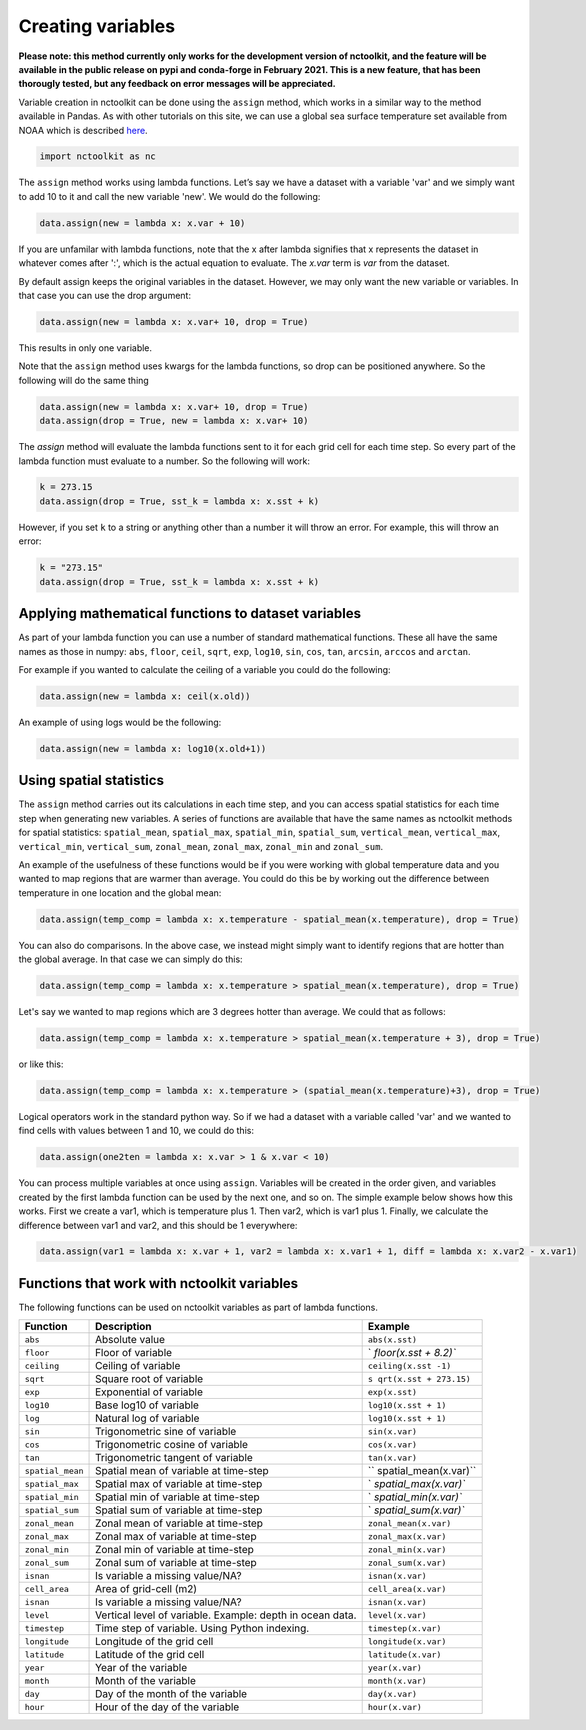 Creating variables
==================

**Please note: this method currently only works for the development
version of nctoolkit, and the feature will be available in the public
release on pypi and conda-forge in February 2021. This is a new feature,
that has been thorougly tested, but any feedback on error messages will
be appreciated.**

Variable creation in nctoolkit can be done using the ``assign`` method,
which works in a similar way to the method available in Pandas. As with
other tutorials on this site, we can use a global sea surface
temperature set available from NOAA which is described
`here <https://psl.noaa.gov/data/gridded/data.cobe2.html>`__.

.. code:: ipython3

    import nctoolkit as nc


The ``assign`` method works using lambda functions. Let’s say we have a
dataset with a variable 'var' and we simply want to add 10 to it and call
the new variable 'new'. We would do the following:

.. code:: ipython3

    data.assign(new = lambda x: x.var + 10)

If you are unfamilar with lambda functions, note that the x after lambda 
signifies that x represents the dataset in whatever comes after ':', which
is the actual equation to evaluate. The `x.var` term is `var` from the dataset.

By default assign keeps the original variables in the dataset.  However, we may 
only want the new variable or variables. In that case you can use the drop argument:

.. code:: ipython3

    data.assign(new = lambda x: x.var+ 10, drop = True)

This results in only one variable.

Note that the ``assign`` method uses kwargs for the lambda functions, so
drop can be positioned anywhere. So the following will do the same thing

.. code:: ipython3

    data.assign(new = lambda x: x.var+ 10, drop = True)
    data.assign(drop = True, new = lambda x: x.var+ 10)

The `assign` method will evaluate the lambda functions sent to it for 
each grid cell for each time step. So every part of the lambda function
must evaluate to a number. So the following will work:

.. code:: ipython3

    k = 273.15
    data.assign(drop = True, sst_k = lambda x: x.sst + k)

However, if you set ``k`` to a string or anything other than a number it
will throw an error. For example, this will throw an error:

.. code:: ipython3

    k = "273.15"
    data.assign(drop = True, sst_k = lambda x: x.sst + k)

Applying mathematical functions to dataset variables
----------------------------------------------------

As part of your lambda function you can use a number of standard
mathematical functions. These all have the same names as those in numpy:
``abs``, ``floor``, ``ceil``, ``sqrt``, ``exp``, ``log10``, ``sin``,
``cos``, ``tan``, ``arcsin``, ``arccos`` and ``arctan``.

For example if you wanted to calculate the ceiling of a variable you
could do the following:

.. code:: ipython3

    data.assign(new = lambda x: ceil(x.old))

An example of using logs would be the following:


.. code:: ipython3

    data.assign(new = lambda x: log10(x.old+1))


Using spatial statistics
------------------------

The ``assign`` method carries out its calculations in each time step,
and you can access spatial statistics for each time step when generating
new variables. A series of functions are available that have the same
names as nctoolkit methods for spatial statistics: ``spatial_mean``,
``spatial_max``, ``spatial_min``, ``spatial_sum``, ``vertical_mean``,
``vertical_max``, ``vertical_min``, ``vertical_sum``, ``zonal_mean``,
``zonal_max``, ``zonal_min`` and ``zonal_sum``.

An example of the usefulness of these functions would be if you were working
with global temperature data and you wanted to map regions that are warmer than average.
You could do this be by working out the difference between temperature in one location
and the global mean:

.. code:: ipython3

    data.assign(temp_comp = lambda x: x.temperature - spatial_mean(x.temperature), drop = True)

You can also do comparisons. In the above case, we instead might simply want to identify regions
that are hotter than the global average. In that case we can simply do this:

.. code:: ipython3

    data.assign(temp_comp = lambda x: x.temperature > spatial_mean(x.temperature), drop = True)

Let's say we wanted to map regions which are 3 degrees hotter than average. We could that as follows:

.. code:: ipython3

    data.assign(temp_comp = lambda x: x.temperature > spatial_mean(x.temperature + 3), drop = True)

or like this:

.. code:: ipython3

    data.assign(temp_comp = lambda x: x.temperature > (spatial_mean(x.temperature)+3), drop = True)

Logical operators work in the standard python way. So if we had a dataset with a variable called 'var'
and we wanted to find cells with values between 1 and 10, we could do this:

.. code:: ipython3

    data.assign(one2ten = lambda x: x.var > 1 & x.var < 10) 


You can process multiple variables at once using ``assign``. Variables
will be created in the order given, and variables created by the first
lambda function can be used by the next one, and so on. The simple
example below shows how this works. First we create a var1, which is
temperature plus 1. Then var2, which is var1 plus 1. Finally, we
calculate the difference between var1 and var2, and this should be 1
everywhere:

.. code:: ipython3

    data.assign(var1 = lambda x: x.var + 1, var2 = lambda x: x.var1 + 1, diff = lambda x: x.var2 - x.var1)

Functions that work with nctoolkit variables
--------------------------------------------

The following functions can be used on nctoolkit variables as part of
lambda functions.

+-----------------------+-----------------------+-----------------------+
| Function              | Description           | Example               |
+=======================+=======================+=======================+
| ``abs``               | Absolute value        | ``abs(x.sst)``        |
+-----------------------+-----------------------+-----------------------+
| ``floor``             | Floor of variable     | `                     |
|                       |                       | `floor(x.sst + 8.2)`` |
+-----------------------+-----------------------+-----------------------+
| ``ceiling``           | Ceiling of variable   | ``ceiling(x.sst -1)`` |
+-----------------------+-----------------------+-----------------------+
| ``sqrt``              | Square root of        | ``s                   |
|                       | variable              | qrt(x.sst + 273.15)`` |
+-----------------------+-----------------------+-----------------------+
| ``exp``               | Exponential of        | ``exp(x.sst)``        |
|                       | variable              |                       |
+-----------------------+-----------------------+-----------------------+
| ``log10``             | Base log10 of         | ``log10(x.sst + 1)``  |
|                       | variable              |                       |
+-----------------------+-----------------------+-----------------------+
| ``log``               | Natural log of        | ``log10(x.sst + 1)``  |
|                       | variable              |                       |
+-----------------------+-----------------------+-----------------------+
| ``sin``               | Trigonometric sine of | ``sin(x.var)``        |
|                       | variable              |                       |
+-----------------------+-----------------------+-----------------------+
| ``cos``               | Trigonometric cosine  | ``cos(x.var)``        |
|                       | of variable           |                       |
+-----------------------+-----------------------+-----------------------+
| ``tan``               | Trigonometric tangent | ``tan(x.var)``        |
|                       | of variable           |                       |
+-----------------------+-----------------------+-----------------------+
| ``spatial_mean``      | Spatial mean of       | ``                    |
|                       | variable at time-step | spatial_mean(x.var)`` |
+-----------------------+-----------------------+-----------------------+
| ``spatial_max``       | Spatial max of        | `                     |
|                       | variable at time-step | `spatial_max(x.var)`` |
+-----------------------+-----------------------+-----------------------+
| ``spatial_min``       | Spatial min of        | `                     |
|                       | variable at time-step | `spatial_min(x.var)`` |
+-----------------------+-----------------------+-----------------------+
| ``spatial_sum``       | Spatial sum of        | `                     |
|                       | variable at time-step | `spatial_sum(x.var)`` |
+-----------------------+-----------------------+-----------------------+
| ``zonal_mean``        | Zonal mean of         | ``zonal_mean(x.var)`` |
|                       | variable at time-step |                       |
+-----------------------+-----------------------+-----------------------+
| ``zonal_max``         | Zonal max of variable | ``zonal_max(x.var)``  |
|                       | at time-step          |                       |
+-----------------------+-----------------------+-----------------------+
| ``zonal_min``         | Zonal min of variable | ``zonal_min(x.var)``  |
|                       | at time-step          |                       |
+-----------------------+-----------------------+-----------------------+
| ``zonal_sum``         | Zonal sum of variable | ``zonal_sum(x.var)``  |
|                       | at time-step          |                       |
+-----------------------+-----------------------+-----------------------+
| ``isnan``             | Is variable a missing | ``isnan(x.var)``      |
|                       | value/NA?             |                       |
+-----------------------+-----------------------+-----------------------+
| ``cell_area``         | Area of grid-cell     | ``cell_area(x.var)``  |
|                       | (m2)                  |                       |
+-----------------------+-----------------------+-----------------------+
| ``isnan``             | Is variable a missing | ``isnan(x.var)``      |
|                       | value/NA?             |                       |
+-----------------------+-----------------------+-----------------------+
| ``level``             | Vertical level of     | ``level(x.var)``      |
|                       | variable. Example:    |                       |
|                       | depth in ocean data.  |                       |
+-----------------------+-----------------------+-----------------------+
| ``timestep``          | Time step of          | ``timestep(x.var)``   |
|                       | variable. Using       |                       |
|                       | Python indexing.      |                       |
+-----------------------+-----------------------+-----------------------+
| ``longitude``         | Longitude of the grid | ``longitude(x.var)``  |
|                       | cell                  |                       |
+-----------------------+-----------------------+-----------------------+
| ``latitude``          | Latitude of the grid  | ``latitude(x.var)``   |
|                       | cell                  |                       |
+-----------------------+-----------------------+-----------------------+
| ``year``              | Year of the variable  | ``year(x.var)``       |
+-----------------------+-----------------------+-----------------------+
| ``month``             | Month of the variable | ``month(x.var)``      |
+-----------------------+-----------------------+-----------------------+
| ``day``               | Day of the month of   | ``day(x.var)``        |
|                       | the variable          |                       |
+-----------------------+-----------------------+-----------------------+
| ``hour``              | Hour of the day of    | ``hour(x.var)``       |
|                       | the variable          |                       |
+-----------------------+-----------------------+-----------------------+

